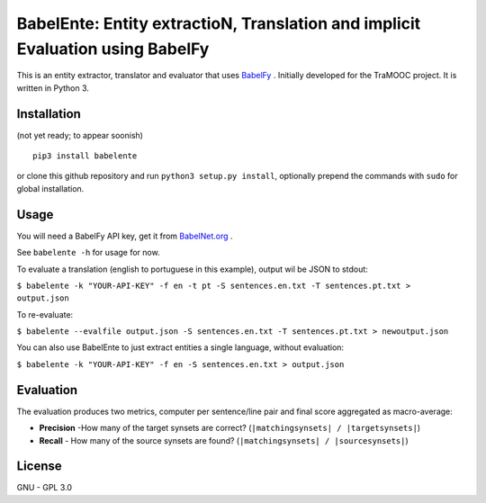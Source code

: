 BabelEnte: Entity extractioN, Translation and implicit Evaluation using BabelFy
===================================================================================

This is an entity extractor, translator and evaluator that uses `BabelFy <http://babelfy.org>`_ . Initially developed
for the TraMOOC project. It is written in Python 3.

.. image:: https://github.com/proycon/babelente/blob/master/logo.jpg?raw=true
    :align: center

Installation
---------------

(not yet ready; to appear soonish)

::

    pip3 install babelente

or clone this github repository and run ``python3 setup.py install``, optionally prepend the commands with ``sudo`` for
global installation.

Usage
-------

You will need a BabelFy API key, get it from `BabelNet.org <http://babelnet.org>`_ .

See ``babelente -h`` for usage for now.

To evaluate a translation (english to portuguese in this example), output wil be JSON to stdout:

``$ babelente -k "YOUR-API-KEY" -f en -t pt -S sentences.en.txt -T sentences.pt.txt > output.json``

To re-evaluate:

``$ babelente --evalfile output.json -S sentences.en.txt -T sentences.pt.txt > newoutput.json``

You can also use BabelEnte to just extract entities a single language, without evaluation:

``$ babelente -k "YOUR-API-KEY" -f en -S sentences.en.txt > output.json``


Evaluation
-----------

The evaluation produces two metrics, computer per sentence/line pair and final score aggregated as macro-average:

* **Precision** -How many of the target synsets are correct? (``|matchingsynsets| / |targetsynsets|``)
* **Recall** - How many of the source synsets are found? (``|matchingsynsets| / |sourcesynsets|``)


License
-----------

GNU - GPL 3.0
